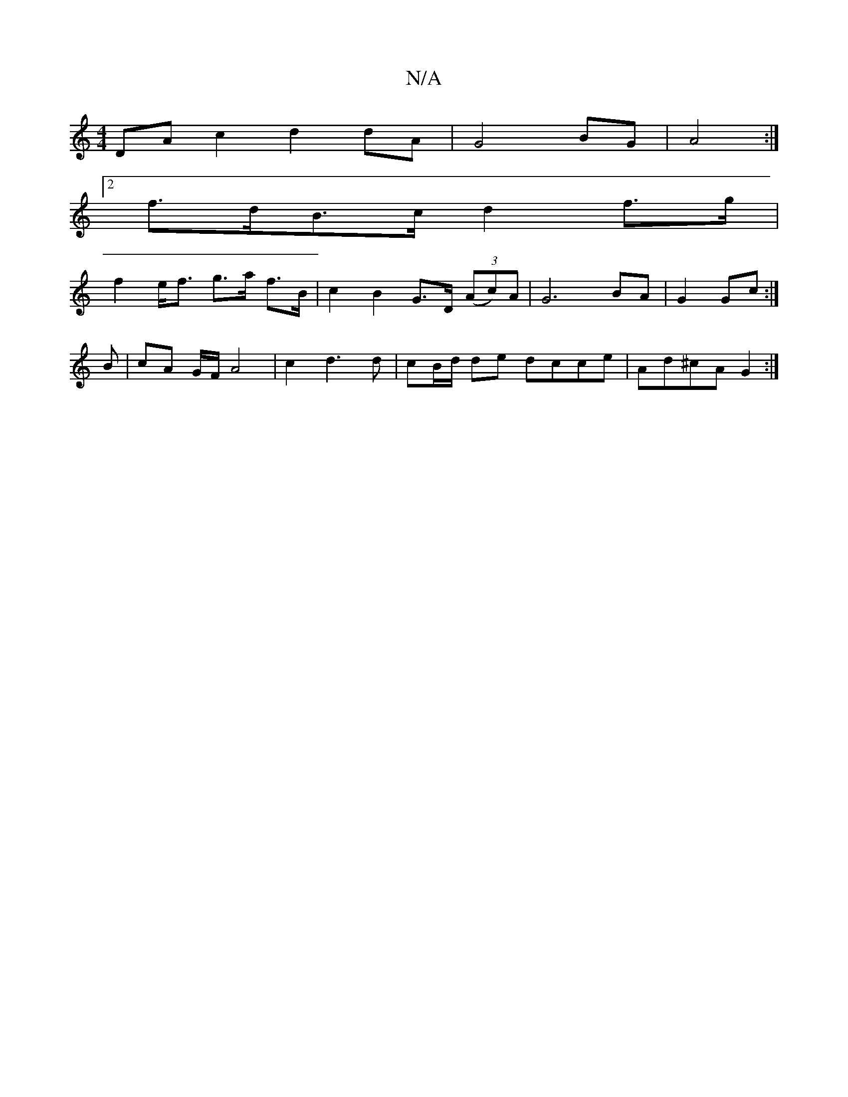 X:1
T:N/A
M:4/4
R:N/A
K:Cmajor
DAc2 d2dA|G4 BG|A4 :|
[2 f>dB>c d2f>g|
f2 e<f g>a f>B|c2 B2 G>D (3(Ac)A|G6 BA|G2 Gc:|
B |cA G/F/ A4-|c2d3d|cB/d/ de dcce|Ad^cA G2:|

DG|: B2 Bg dfed | Beag feed | cddg b2 ga|g2 ag edcF|
G2 GA defg | a